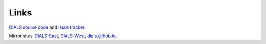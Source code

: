 =====
Links
=====

`DIALS source code`_ and `issue tracker`_.

Mirror sites: `DIALS-East`_, `DIALS-West`_, `dials.github.io`_.

.. _`DIALS source code`: https://github.com/dials/dials/
.. _`issue tracker`: https://github.com/dials/dials/issues
.. _dials.github.io: https://dials.github.io/
.. _`DIALS-East`: http://dials.diamond.ac.uk/
.. _`DIALS-West`: http://dials.lbl.gov/

